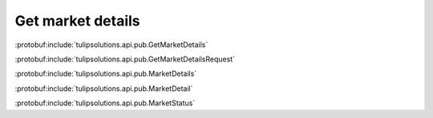 Get market details
==================

:protobuf:include:`tulipsolutions.api.pub.GetMarketDetails`

:protobuf:include:`tulipsolutions.api.pub.GetMarketDetailsRequest`

:protobuf:include:`tulipsolutions.api.pub.MarketDetails`

:protobuf:include:`tulipsolutions.api.pub.MarketDetail`

:protobuf:include:`tulipsolutions.api.pub.MarketStatus`

.. content-tabs::
   :class: code-example-responsive

   .. tab-container:: Go

      .. codeinclude:: /examples/go/docs/public_market_detail_service_get_market_details.go
         :marker-id: ref-code-example-request
         :caption: Request

      .. codeinclude:: /examples/go/docs/public_market_detail_service_get_market_details.go
         :marker-id: ref-code-example-response
         :caption: Example response handling

   .. tab-container:: Java

      .. codeinclude:: /examples/java/docs/PublicMarketDetailServiceGetMarketDetails.java
         :marker-id: ref-code-example-request
         :caption: Request

      .. codeinclude:: /examples/java/docs/PublicMarketDetailServiceGetMarketDetails.java
         :marker-id: ref-code-example-response
         :caption: Example response handling

   .. tab-container:: Node

      .. codeinclude:: /examples/node/docs/publicMarketDetailServiceGetMarketDetails.js
         :marker-id: ref-code-example-request
         :caption: Request

      .. codeinclude:: /examples/node/docs/publicMarketDetailServiceGetMarketDetails.js
         :marker-id: ref-code-example-response
         :caption: Example response handling

   .. tab-container:: Python

      .. codeinclude:: /examples/python/docs/public_market_detail_service_get_market_details.py
         :marker-id: ref-code-example-request
         :caption: Request

      .. codeinclude:: /examples/python/docs/public_market_detail_service_get_market_details.py
         :marker-id: ref-code-example-response
         :caption: Example response handling
